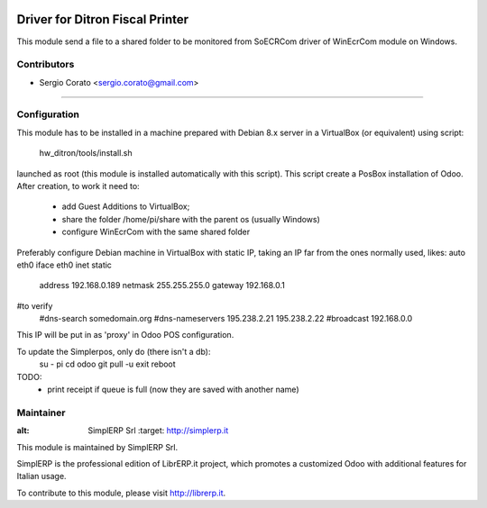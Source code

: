 .. image:: https://img.shields.io/badge/licence-AGPL--3-blue.svg

==============================================
Driver for Ditron Fiscal Printer
==============================================

This module send a file to a shared folder to be monitored from SoECRCom driver
of WinEcrCom module on Windows.


Contributors
------------

* Sergio Corato <sergio.corato@gmail.com>
=========================================


Configuration
-------------

This module has to be installed in a machine prepared with Debian 8.x server in
a VirtualBox (or equivalent) using script:
    hw_ditron/tools/install.sh
launched as root (this module is installed automatically with this script).
This script create a PosBox installation of Odoo.
After creation, to work it need to:
    - add Guest Additions to VirtualBox;
    - share the folder /home/pi/share with the parent os (usually Windows)
    - configure WinEcrCom with the same shared folder

Preferably configure Debian machine in VirtualBox with static IP, taking an IP
far from the ones normally used, likes:
auto eth0
iface eth0 inet static
             address 192.168.0.189
             netmask 255.255.255.0
             gateway 192.168.0.1
#to verify
             #dns-search somedomain.org
             #dns-nameservers 195.238.2.21 195.238.2.22
             #broadcast 192.168.0.0
This IP will be put in as 'proxy' in Odoo POS configuration.

To update the Simplerpos, only do (there isn't a db):
    su - pi
    cd odoo
    git pull -u
    exit
    reboot

TODO:
    - print receipt if queue is full (now they are saved with another name)

Maintainer
----------

.. image:: https://www.simplerp.it/website_logo.png
   
:alt: SimplERP Srl
   :target: http://simplerp.it

This module is maintained by SimplERP Srl.

SimplERP is the professional edition of LibrERP.it project, which promotes a customized Odoo with additional features for Italian usage.

To contribute to this module, please visit http://librerp.it.